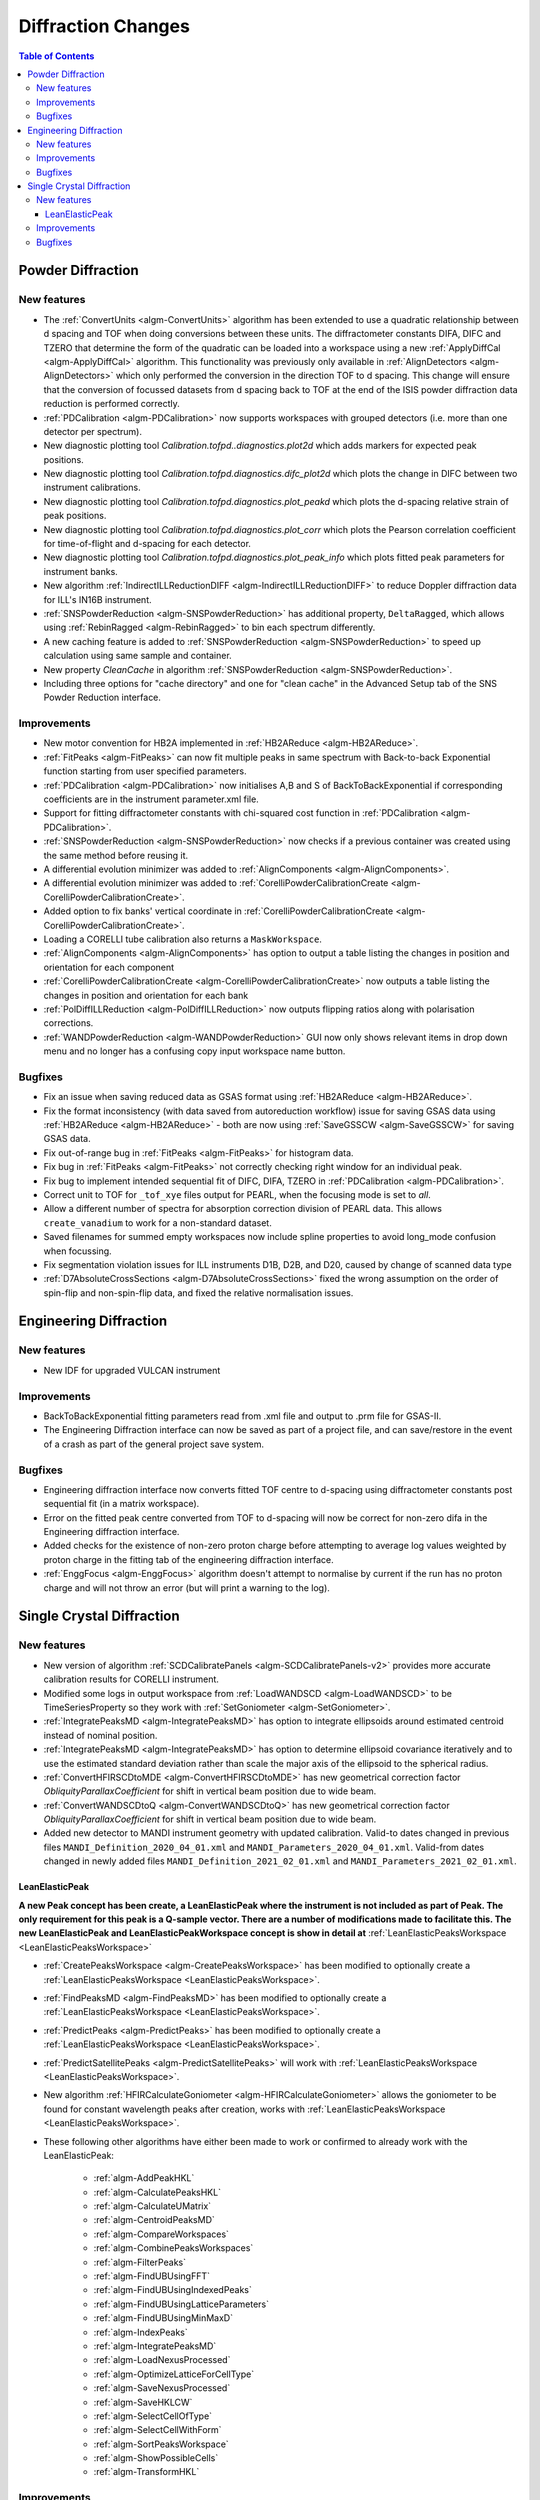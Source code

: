 ===================
Diffraction Changes
===================

.. contents:: Table of Contents
   :local:

Powder Diffraction
------------------
New features
############

- The :ref:`ConvertUnits <algm-ConvertUnits>` algorithm has been extended to use a quadratic relationship between d spacing and TOF when doing conversions between these units. The diffractometer constants DIFA, DIFC and TZERO that determine the form of the quadratic can be loaded into a workspace using a new :ref:`ApplyDiffCal <algm-ApplyDiffCal>` algorithm. This functionality was previously only available in :ref:`AlignDetectors <algm-AlignDetectors>` which only performed the conversion in the direction TOF to d spacing. This change will ensure that the conversion of focussed datasets from d spacing back to TOF at the end of the ISIS powder diffraction data reduction is performed correctly.
- :ref:`PDCalibration <algm-PDCalibration>` now supports workspaces with grouped detectors (i.e. more than one detector per spectrum).
- New diagnostic plotting tool `Calibration.tofpd..diagnostics.plot2d` which adds markers for expected peak positions.
- New diagnostic plotting tool `Calibration.tofpd.diagnostics.difc_plot2d` which plots the change in DIFC between two instrument calibrations.
- New diagnostic plotting tool `Calibration.tofpd.diagnostics.plot_peakd` which plots the d-spacing relative strain of peak positions.
- New diagnostic plotting tool `Calibration.tofpd.diagnostics.plot_corr` which plots the Pearson correlation coefficient for time-of-flight and d-spacing for each detector.
- New diagnostic plotting tool `Calibration.tofpd.diagnostics.plot_peak_info` which plots fitted peak parameters for instrument banks.
- New algorithm :ref:`IndirectILLReductionDIFF <algm-IndirectILLReductionDIFF>` to reduce Doppler diffraction data for ILL's IN16B instrument.
- :ref:`SNSPowderReduction <algm-SNSPowderReduction>` has additional property, ``DeltaRagged``, which allows using :ref:`RebinRagged <algm-RebinRagged>` to bin each spectrum differently.
- A new caching feature is added to :ref:`SNSPowderReduction <algm-SNSPowderReduction>` to speed up calculation using same sample and container.
- New property `CleanCache` in algorithm :ref:`SNSPowderReduction <algm-SNSPowderReduction>`.
- Including three options for "cache directory" and one for "clean cache" in the Advanced Setup tab of the SNS Powder Reduction interface.

Improvements
############

- New motor convention for HB2A implemented in :ref:`HB2AReduce <algm-HB2AReduce>`.
- :ref:`FitPeaks <algm-FitPeaks>` can now fit multiple peaks in same spectrum with Back-to-back Exponential function starting from user specified parameters.
- :ref:`PDCalibration <algm-PDCalibration>` now initialises A,B and S of BackToBackExponential if corresponding coefficients are in the instrument parameter.xml file.
- Support for fitting diffractometer constants with chi-squared cost function in :ref:`PDCalibration <algm-PDCalibration>`.
- :ref:`SNSPowderReduction <algm-SNSPowderReduction>` now checks if a previous container was created using the same method before reusing it.
- A differential evolution minimizer was added to :ref:`AlignComponents <algm-AlignComponents>`.
- A differential evolution minimizer was added to :ref:`CorelliPowderCalibrationCreate <algm-CorelliPowderCalibrationCreate>`.
- Added option to fix banks' vertical coordinate in :ref:`CorelliPowderCalibrationCreate <algm-CorelliPowderCalibrationCreate>`.
- Loading a CORELLI tube calibration also returns a ``MaskWorkspace``.
- :ref:`AlignComponents <algm-AlignComponents>` has option to output a table listing the changes in position and orientation for each component
- :ref:`CorelliPowderCalibrationCreate <algm-CorelliPowderCalibrationCreate>` now outputs a table listing the changes in position and orientation for each bank
- :ref:`PolDiffILLReduction <algm-PolDiffILLReduction>` now outputs flipping ratios along with polarisation corrections.
- :ref:`WANDPowderReduction <algm-WANDPowderReduction>` GUI now only shows relevant items in drop down menu and no longer has a confusing copy input workspace name button.


Bugfixes
########

- Fix an issue when saving reduced data as GSAS format using :ref:`HB2AReduce <algm-HB2AReduce>`.
- Fix the format inconsistency (with data saved from autoreduction workflow) issue for saving GSAS data using :ref:`HB2AReduce <algm-HB2AReduce>` - both are now using :ref:`SaveGSSCW <algm-SaveGSSCW>` for saving GSAS data.
- Fix out-of-range bug in :ref:`FitPeaks <algm-FitPeaks>` for histogram data.
- Fix bug in :ref:`FitPeaks <algm-FitPeaks>` not correctly checking right window for an individual peak.
- Fix bug to implement intended sequential fit of DIFC, DIFA, TZERO in :ref:`PDCalibration <algm-PDCalibration>`.
- Correct unit to TOF for ``_tof_xye`` files output for PEARL, when the focusing mode is set to *all*.
- Allow a different number of spectra for absorption correction division of PEARL data. This allows ``create_vanadium`` to work for a non-standard dataset.
- Saved filenames for summed empty workspaces now include spline properties to avoid long_mode confusion when focussing.
- Fix segmentation violation issues for ILL instruments D1B, D2B, and D20, caused by change of scanned data type
- :ref:`D7AbsoluteCrossSections <algm-D7AbsoluteCrossSections>` fixed the wrong assumption on the order of spin-flip and non-spin-flip data, and fixed the relative normalisation issues.

Engineering Diffraction
-----------------------

New features
############

- New IDF for upgraded VULCAN instrument

Improvements
############

- BackToBackExponential fitting parameters read from .xml file and output to .prm file for GSAS-II.
- The Engineering Diffraction interface can now be saved as part of a project file, and can save/restore in the event of a crash as part of the general project save system.

Bugfixes
########

- Engineering diffraction interface now converts fitted TOF centre to d-spacing using diffractometer constants post sequential fit (in a matrix workspace).
- Error on the fitted peak centre converted from TOF to d-spacing will now be correct for non-zero difa in the Engineering diffraction interface.
- Added checks for the existence of non-zero proton charge before attempting to average log values weighted by proton charge in the fitting tab of the engineering diffraction interface.
- :ref:`EnggFocus <algm-EnggFocus>` algorithm doesn't attempt to normalise by current if the run has no proton charge and will not throw an error (but will print a warning to the log).


Single Crystal Diffraction
--------------------------

New features
############

- New version of algorithm :ref:`SCDCalibratePanels <algm-SCDCalibratePanels-v2>` provides more accurate calibration results for CORELLI instrument.
- Modified some logs in output workspace from :ref:`LoadWANDSCD <algm-LoadWANDSCD>` to be TimeSeriesProperty so they work with :ref:`SetGoniometer <algm-SetGoniometer>`.
- :ref:`IntegratePeaksMD <algm-IntegratePeaksMD>` has option to integrate ellipsoids around estimated centroid instead of nominal position.
- :ref:`IntegratePeaksMD <algm-IntegratePeaksMD>` has option to determine ellipsoid covariance iteratively and to use the estimated standard deviation rather than scale the major axis of the ellipsoid to the spherical radius.
- :ref:`ConvertHFIRSCDtoMDE <algm-ConvertHFIRSCDtoMDE>` has new geometrical correction factor `ObliquityParallaxCoefficient` for shift in vertical beam position due to wide beam.
- :ref:`ConvertWANDSCDtoQ <algm-ConvertWANDSCDtoQ>` has new geometrical correction factor `ObliquityParallaxCoefficient` for shift in vertical beam position due to wide beam.
- Added new detector to MANDI instrument geometry with updated calibration. Valid-to dates changed in previous files ``MANDI_Definition_2020_04_01.xml`` and ``MANDI_Parameters_2020_04_01.xml``. Valid-from dates changed in newly added files ``MANDI_Definition_2021_02_01.xml`` and ``MANDI_Parameters_2021_02_01.xml``.

LeanElasticPeak
^^^^^^^^^^^^^^^

**A new Peak concept has been create, a LeanElasticPeak where the instrument is not included as part of Peak. The only requirement for this peak is a Q-sample vector. There are a number of modifications made to facilitate this. The new LeanElasticPeak and LeanElasticPeakWorkspace concept is show in detail at** :ref:`LeanElasticPeaksWorkspace <LeanElasticPeaksWorkspace>`

.. figure:: ../../images/WAND2_LeanPeaks_satellites.png
   :width: 400px
   :align: right

- :ref:`CreatePeaksWorkspace <algm-CreatePeaksWorkspace>` has been modified to optionally create a :ref:`LeanElasticPeaksWorkspace <LeanElasticPeaksWorkspace>`.
- :ref:`FindPeaksMD <algm-FindPeaksMD>` has been modified to optionally create a :ref:`LeanElasticPeaksWorkspace <LeanElasticPeaksWorkspace>`.
- :ref:`PredictPeaks <algm-PredictPeaks>` has been modified to optionally create a :ref:`LeanElasticPeaksWorkspace <LeanElasticPeaksWorkspace>`.
- :ref:`PredictSatellitePeaks <algm-PredictSatellitePeaks>` will work with :ref:`LeanElasticPeaksWorkspace <LeanElasticPeaksWorkspace>`.
- New algorithm :ref:`HFIRCalculateGoniometer <algm-HFIRCalculateGoniometer>` allows the goniometer to be found for constant wavelength peaks after creation, works with :ref:`LeanElasticPeaksWorkspace <LeanElasticPeaksWorkspace>`.
- These following other algorithms have either been made to work or confirmed to already work with the LeanElasticPeak:

   - :ref:`algm-AddPeakHKL`
   - :ref:`algm-CalculatePeaksHKL`
   - :ref:`algm-CalculateUMatrix`
   - :ref:`algm-CentroidPeaksMD`
   - :ref:`algm-CompareWorkspaces`
   - :ref:`algm-CombinePeaksWorkspaces`
   - :ref:`algm-FilterPeaks`
   - :ref:`algm-FindUBUsingFFT`
   - :ref:`algm-FindUBUsingIndexedPeaks`
   - :ref:`algm-FindUBUsingLatticeParameters`
   - :ref:`algm-FindUBUsingMinMaxD`
   - :ref:`algm-IndexPeaks`
   - :ref:`algm-IntegratePeaksMD`
   - :ref:`algm-LoadNexusProcessed`
   - :ref:`algm-OptimizeLatticeForCellType`
   - :ref:`algm-SaveNexusProcessed`
   - :ref:`algm-SaveHKLCW`
   - :ref:`algm-SelectCellOfType`
   - :ref:`algm-SelectCellWithForm`
   - :ref:`algm-SortPeaksWorkspace`
   - :ref:`algm-ShowPossibleCells`
   - :ref:`algm-TransformHKL`

Improvements
############

- Added option to :ref:`IntegratePeaksMD <algm-IntegratePeaksMD>` to stop masking the first and last tubes of each bank (masked pixels are used to determine whether the integration region of a peak is near the edge of the detector). Previously adjacent tubes on adjacent banks were masked which are not always to be considered edges (e.g. on WISH). A custom masking can be applied to the peak workspace (e.g. using :ref:`MaskBTP <algm-MaskBTP>`) prior to integration to denote detector edges.
- :ref:`IntegratePeaksMD <algm-IntegratePeaksMD>` now allows ellipsoidal shapes to be manually defined for the PeakRadius and Background radii options.
- The :ref:`IntegratePeaksMD <algm-IntegratePeaksMD>` input dialog has been reorganised to present the many input properties in a more user-friendly manner.
- :ref:`IntegrateEllipsoids <algm-IntegrateEllipsoids>` calculates intensity for satellite peaks with fractional HKL.
- :ref:`SCDCalibratePanels <algm-SCDCalibratePanels-v2>` can optionally update the attached UB matrix with given lattice constants.
- :ref:`FilterPeaks <algm-FilterPeaks>` can select banks in addition to filtering by values.
- :ref:`FindPeaksMD <algm-FindPeaksMD>` has been modified to make use of the multiple goniometers add to :ref:`Run <mantid.api.Run>` and `goniometerIndex` add to MDEvents.
- :ref:`HB3APredictPeaks <algm-HB3APredictPeaks>` can now predict satellite peaks for DEMAND data.
- :ref:`MDNorm <algm-MDNorm>` algorithm can now efficiently process background.
- method ``IPeaksWorkspace.addPeak(V3D, SpecialCoordinateSystem)`` exposed to the python interface.

Bugfixes
########

- Correctly format FullProf files in :ref:`SaveReflections <algm-SaveReflections>` - there is now a title line in the header, the multiplicity is by default 1 and there are two rows per modulation vector.
- :ref:`SaveReflections <algm-SaveReflections>` now determines the parent HKL of a satellite correctly, previously the satellite HKL was rounded.
- :ref:`PredictPeaks <algm-PredictPeaks>` no longer segfaults when the instrument of the input workspace doesn't have the sample position set.
- :ref:`SCDCalibratePanels <algm-SCDCalibratePanels-v2>` no longer returns null calibration outputs.
- Fix failure in :ref:`HB3AFindPeaks <algm-HB3AFindPeaks>` when switching to crystallographic convention.
- Make :ref:`ConvertWANDSCDtoQ <algm-ConvertWANDSCDtoQ>` aware of k convention.

:ref:`Release 6.1.0 <v6.1.0>`
